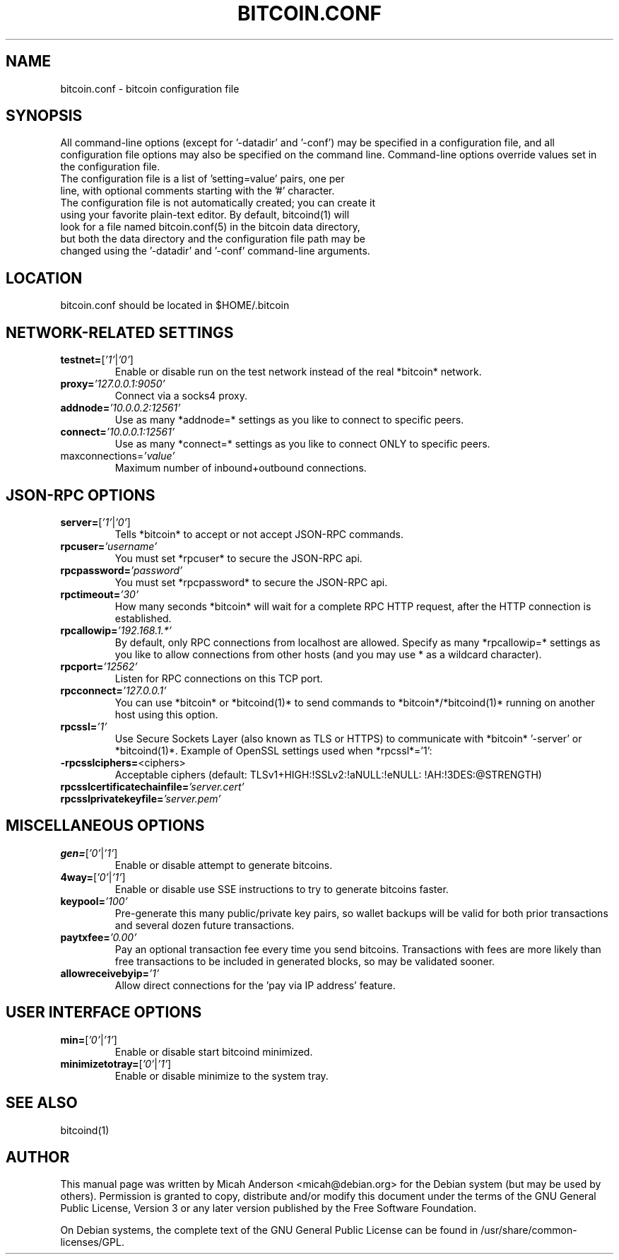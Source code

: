 .TH BITCOIN.CONF "5" "January 2011" "bitcoin.conf 3.19"
.SH NAME
bitcoin.conf \- bitcoin configuration file
.SH SYNOPSIS
All command-line options (except for '\-datadir' and '\-conf') may be specified in a configuration file, and all configuration file options may also be specified on the command line. Command-line options override values set in the configuration file.
.TP
The configuration file is a list of 'setting=value' pairs, one per line, with optional comments starting with the '#' character.
.TP
The configuration file is not automatically created; you can create it using your favorite plain-text editor. By default, bitcoind(1) will look for a file named bitcoin.conf(5) in the bitcoin data directory, but both the data directory and the configuration file path may be changed using the '\-datadir' and '\-conf' command-line arguments.
.SH LOCATION
bitcoin.conf should be located in $HOME/.bitcoin
.SH NETWORK-RELATED SETTINGS
.TP
.TP
\fBtestnet=\fR[\fI'1'\fR|\fI'0'\fR]
Enable or disable run on the test network instead of the real *bitcoin* network.
.TP
\fBproxy=\fR\fI'127.0.0.1:9050'\fR
Connect via a socks4 proxy.
.TP
\fBaddnode=\fR\fI'10.0.0.2:12561'\fR
Use as many *addnode=* settings as you like to connect to specific peers.
.TP
\fBconnect=\fR\fI'10.0.0.1:12561'\fR
Use as many *connect=* settings as you like to connect ONLY to specific peers.
.TP
\fRmaxconnections=\fR\fI'value'\fR
Maximum number of inbound+outbound connections.
.SH JSON-RPC OPTIONS
.TP
\fBserver=\fR[\fI'1'\fR|\fI'0'\fR]
Tells *bitcoin* to accept or not accept JSON-RPC commands.
.TP
\fBrpcuser=\fR\fI'username'\fR
You must set *rpcuser* to secure the JSON-RPC api.
.TP
\fBrpcpassword=\fR\fI'password'\fR
You must set *rpcpassword* to secure the JSON-RPC api.
.TP
\fBrpctimeout=\fR\fI'30'\fR
How many seconds *bitcoin* will wait for a complete RPC HTTP request, after the HTTP connection is established.
.TP
\fBrpcallowip=\fR\fI'192.168.1.*'\fR
By default, only RPC connections from localhost are allowed. Specify as many *rpcallowip=* settings as you like to allow connections from other hosts (and you may use * as a wildcard character).
.TP
\fBrpcport=\fR\fI'12562'\fR
Listen for RPC connections on this TCP port.
.TP
\fBrpcconnect=\fR\fI'127.0.0.1'\fR
You can use *bitcoin* or *bitcoind(1)* to send commands to *bitcoin*/*bitcoind(1)* running on another host using this option.
.TP
\fBrpcssl=\fR\fI'1'\fR
Use Secure Sockets Layer (also known as TLS or HTTPS) to communicate with *bitcoin* '\-server' or *bitcoind(1)*. Example of OpenSSL settings used when *rpcssl*='1':
.TP
\fB\-rpcsslciphers=\fR<ciphers>
Acceptable ciphers (default: TLSv1+HIGH:\:!SSLv2:\:!aNULL:\:!eNULL:\:!AH:\:!3DES:\:@STRENGTH)
.TP
\fBrpcsslcertificatechainfile=\fR\fI'server.cert'\fR
.TP
\fBrpcsslprivatekeyfile=\fR\fI'server.pem'\fR
.TP
.SH MISCELLANEOUS OPTIONS
.TP
\fBgen=\fR[\fI'0'\fR|\fI'1'\fR]
Enable or disable attempt to generate bitcoins.
.TP
\fB4way=\fR[\fI'0'\fR|\fI'1'\fR]
Enable or disable use SSE instructions to try to generate bitcoins faster.
.TP
\fBkeypool=\fR\fI'100'\fR
Pre-generate this many public/private key pairs, so wallet backups will be valid for both prior transactions and several dozen future transactions.
.TP
\fBpaytxfee=\fR\fI'0.00'\fR
Pay an optional transaction fee every time you send bitcoins. Transactions with fees are more likely than free transactions to be included in generated blocks, so may be validated sooner.
.TP
\fBallowreceivebyip=\fR\fI'1'\fR
Allow direct connections for the 'pay via IP address' feature.
.TP
.SH USER INTERFACE OPTIONS
.TP
\fBmin=\fR[\fI'0'\fR|\fI'1'\fR]
Enable or disable start bitcoind minimized.
.TP
\fBminimizetotray=\fR[\fI'0'\fR|\fI'1'\fR]
Enable or disable minimize to the system tray.
.SH "SEE ALSO"
bitcoind(1)
.SH AUTHOR
This manual page was written by Micah Anderson <micah@debian.org> for the Debian system (but may be used by others). Permission is granted to copy, distribute and/or modify this document under the terms of the GNU General Public License, Version 3 or any later version published by the Free Software Foundation.

On Debian systems, the complete text of the GNU General Public License can be found in /usr/share/common-licenses/GPL.

